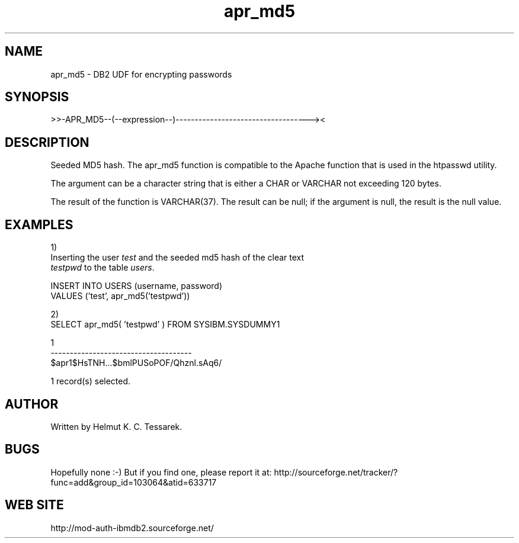.TH apr_md5 "8" "June 2004" "apr_md5" "DB2 User Defined Function"
.SH NAME
apr_md5 \- DB2 UDF for encrypting passwords
.SH SYNOPSIS
>>-APR_MD5--(--expression--)-----------------------------------><
.SH DESCRIPTION
Seeded MD5 hash. The apr_md5 function is compatible to the Apache function that is used in the htpasswd utility.
.PP
The argument can be a character string that is either a CHAR or VARCHAR not exceeding 120 bytes.
.PP
The result of the function is VARCHAR(37). The result can be null; if the argument is null, the result is the null value.
.SH EXAMPLES
1)
.br
Inserting the user \fItest\fR and the seeded md5 hash of the clear text 
.br
\fItestpwd\fR to the table \fIusers\fR.
.PP
.nf
INSERT INTO USERS (username, password) 
  VALUES ('test', apr_md5('testpwd'))
.fi
.PP
2)
.br
.nf
SELECT apr_md5( 'testpwd' ) FROM SYSIBM.SYSDUMMY1

1                                    
-------------------------------------
$apr1$HsTNH...$bmlPUSoPOF/Qhznl.sAq6/

  1 record(s) selected.
.fi
.SH AUTHOR
Written by Helmut K. C. Tessarek.
.SH "BUGS"
Hopefully none :-) But if you find one, please report it at:
http://sourceforge.net/tracker/?func=add&group_id=103064&atid=633717
.SH "WEB SITE"
http://mod-auth-ibmdb2.sourceforge.net/

